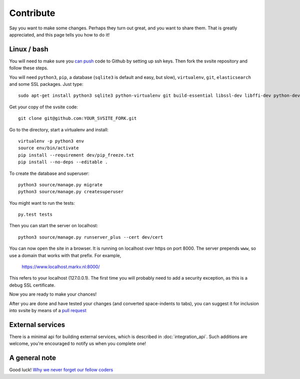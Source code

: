 
Contribute
===============================

Say you want to make some changes. Perhaps they turn out great, and you want to share them. That is greatly appreciated, and this page tells you how to do it!

Linux / bash
-------------------------------

You will need to make sure you `can push`_ code to Github by setting up ssh keys. Then fork the svsite repository and follow these steps.

You will need ``python3``, ``pip``, a database (``sqlite3`` is default and easy, but slow), ``virtualenv``, ``git``, ``elasticsearch`` and some SSL packages. Just type::

	sudo apt-get install python3 sqlite3 python-virtualenv git build-essential libssl-dev libffi-dev python-dev elasticsearch

Get your copy of the svsite code::

	git clone git@github.com:YOUR_SVSITE_FORK.git

Go to the directory, start a virtualenv and install::

	virtualenv -p python3 env
	source env/bin/activate
	pip install --requirement dev/pip_freeze.txt
	pip install --no-deps --editable .

To create the database and superuser::

	python3 source/manage.py migrate
	python3 source/manage.py createsuperuser

You might want to run the tests::

	py.test tests

Then you can start the server on localhost::

	python3 source/manage.py runserver_plus --cert dev/cert

You can now open the site in a browser. It is running on localhost over https on port 8000. The server prepends ``www``, so use a domain that works with that prefix. For example,

	https://www.localhost.markv.nl:8000/

This refers to your localhost (127.0.0.1). The first time you will probably need to add a security exception, as this is a debug SSL certificate.

Now you are ready to make your chances!

After you are done and have tested your changes (and converted space-indents to tabs), you can suggest it for inclusion into svsite by means of a `pull request`_

External services
-------------------------------

There is a minimal api for building external services, which is described in :doc:`integration_api`. Such additions are welcome, you're encouraged to notify us when you complete one!

A general note
-------------------------------

Good luck! `Why we never forget our fellow coders`_

.. _can push: https://help.github.com/articles/generating-ssh-keys/
.. _pull request: https://help.github.com/articles/creating-a-pull-request/
.. _`Why we never forget our fellow coders`: http://www.commitstrip.com/en/2014/11/21/why-we-never-forget-our-fellow-coders/


